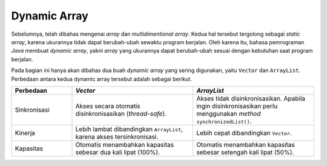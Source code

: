 Dynamic Array 
=============

Sebelumnya, telah dibahas mengenai *array* dan *multidimentional array*. Kedua hal tersebut tergolong sebagai *static array*, karena ukurannya tidak dapat berubah-ubah sewaktu program berjalan. Oleh karena itu, bahasa pemrograman *Java* membuat *dynamic array*, yakni *array* yang ukurannya dapat berubah-ubah sesuai dengan kebutuhan saat program berjalan. 

Pada bagian ini hanya akan dibahas dua buah *dynamic array* yang sering digunakan, yaitu ``Vector`` dan ``ArrayList``. Perbedaan antara kedua dynamic array tersebut adalah sebagai berikut.

.. list-table::
   :widths: 20 40 40
   :header-rows: 1

   * - Perbedaan
     - *Vector*
     - *ArrayList*
   * - Sinkronisasi
     - Akses secara otomatis disinkronisasikan (*thread-safe*).
     - Akses tidak disinkronisasikan. Apabila ingin disinkronisasikan perlu menggunakan *method* ``synchronizedList()``.
   * - Kinerja
     - Lebih lambat dibandingkan ``ArrayList``, karena akses tersinkronisasi.
     - Lebih cepat dibandingkan ``Vector``.
   * - Kapasitas
     - Otomatis menambahkan kapasitas sebesar dua kali lipat (100%).
     - Otomatis menambahkan kapasitas sebesar setengah kali lipat (50%).
